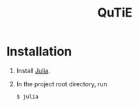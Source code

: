 #+title: QuTiE

* Installation

1. Install [[https://julialang.org/][Julia]].
2. In the project root directory, run
   #+begin_src shell
   $ julia
   #+end_src
